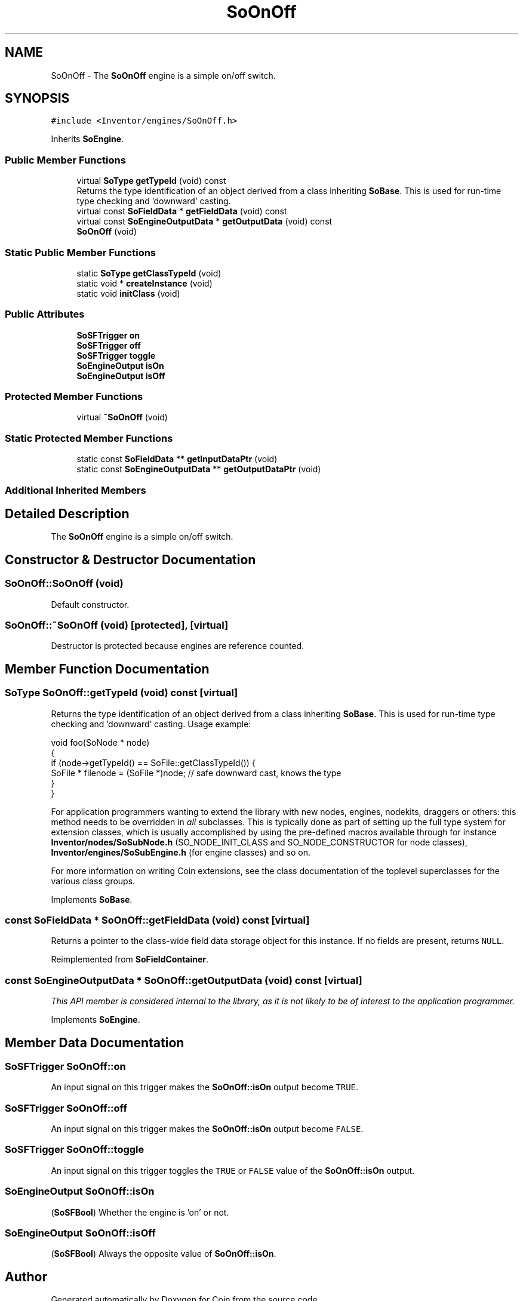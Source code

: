 .TH "SoOnOff" 3 "Sun May 28 2017" "Version 4.0.0a" "Coin" \" -*- nroff -*-
.ad l
.nh
.SH NAME
SoOnOff \- The \fBSoOnOff\fP engine is a simple on/off switch\&.  

.SH SYNOPSIS
.br
.PP
.PP
\fC#include <Inventor/engines/SoOnOff\&.h>\fP
.PP
Inherits \fBSoEngine\fP\&.
.SS "Public Member Functions"

.in +1c
.ti -1c
.RI "virtual \fBSoType\fP \fBgetTypeId\fP (void) const"
.br
.RI "Returns the type identification of an object derived from a class inheriting \fBSoBase\fP\&. This is used for run-time type checking and 'downward' casting\&. "
.ti -1c
.RI "virtual const \fBSoFieldData\fP * \fBgetFieldData\fP (void) const"
.br
.ti -1c
.RI "virtual const \fBSoEngineOutputData\fP * \fBgetOutputData\fP (void) const"
.br
.ti -1c
.RI "\fBSoOnOff\fP (void)"
.br
.in -1c
.SS "Static Public Member Functions"

.in +1c
.ti -1c
.RI "static \fBSoType\fP \fBgetClassTypeId\fP (void)"
.br
.ti -1c
.RI "static void * \fBcreateInstance\fP (void)"
.br
.ti -1c
.RI "static void \fBinitClass\fP (void)"
.br
.in -1c
.SS "Public Attributes"

.in +1c
.ti -1c
.RI "\fBSoSFTrigger\fP \fBon\fP"
.br
.ti -1c
.RI "\fBSoSFTrigger\fP \fBoff\fP"
.br
.ti -1c
.RI "\fBSoSFTrigger\fP \fBtoggle\fP"
.br
.ti -1c
.RI "\fBSoEngineOutput\fP \fBisOn\fP"
.br
.ti -1c
.RI "\fBSoEngineOutput\fP \fBisOff\fP"
.br
.in -1c
.SS "Protected Member Functions"

.in +1c
.ti -1c
.RI "virtual \fB~SoOnOff\fP (void)"
.br
.in -1c
.SS "Static Protected Member Functions"

.in +1c
.ti -1c
.RI "static const \fBSoFieldData\fP ** \fBgetInputDataPtr\fP (void)"
.br
.ti -1c
.RI "static const \fBSoEngineOutputData\fP ** \fBgetOutputDataPtr\fP (void)"
.br
.in -1c
.SS "Additional Inherited Members"
.SH "Detailed Description"
.PP 
The \fBSoOnOff\fP engine is a simple on/off switch\&. 
.SH "Constructor & Destructor Documentation"
.PP 
.SS "SoOnOff::SoOnOff (void)"
Default constructor\&. 
.SS "SoOnOff::~SoOnOff (void)\fC [protected]\fP, \fC [virtual]\fP"
Destructor is protected because engines are reference counted\&. 
.SH "Member Function Documentation"
.PP 
.SS "\fBSoType\fP SoOnOff::getTypeId (void) const\fC [virtual]\fP"

.PP
Returns the type identification of an object derived from a class inheriting \fBSoBase\fP\&. This is used for run-time type checking and 'downward' casting\&. Usage example:
.PP
.PP
.nf
void foo(SoNode * node)
{
  if (node->getTypeId() == SoFile::getClassTypeId()) {
    SoFile * filenode = (SoFile *)node;  // safe downward cast, knows the type
  }
}
.fi
.PP
.PP
For application programmers wanting to extend the library with new nodes, engines, nodekits, draggers or others: this method needs to be overridden in \fIall\fP subclasses\&. This is typically done as part of setting up the full type system for extension classes, which is usually accomplished by using the pre-defined macros available through for instance \fBInventor/nodes/SoSubNode\&.h\fP (SO_NODE_INIT_CLASS and SO_NODE_CONSTRUCTOR for node classes), \fBInventor/engines/SoSubEngine\&.h\fP (for engine classes) and so on\&.
.PP
For more information on writing Coin extensions, see the class documentation of the toplevel superclasses for the various class groups\&. 
.PP
Implements \fBSoBase\fP\&.
.SS "const \fBSoFieldData\fP * SoOnOff::getFieldData (void) const\fC [virtual]\fP"
Returns a pointer to the class-wide field data storage object for this instance\&. If no fields are present, returns \fCNULL\fP\&. 
.PP
Reimplemented from \fBSoFieldContainer\fP\&.
.SS "const \fBSoEngineOutputData\fP * SoOnOff::getOutputData (void) const\fC [virtual]\fP"
\fIThis API member is considered internal to the library, as it is not likely to be of interest to the application programmer\&.\fP 
.PP
Implements \fBSoEngine\fP\&.
.SH "Member Data Documentation"
.PP 
.SS "\fBSoSFTrigger\fP SoOnOff::on"
An input signal on this trigger makes the \fBSoOnOff::isOn\fP output become \fCTRUE\fP\&. 
.SS "\fBSoSFTrigger\fP SoOnOff::off"
An input signal on this trigger makes the \fBSoOnOff::isOn\fP output become \fCFALSE\fP\&. 
.SS "\fBSoSFTrigger\fP SoOnOff::toggle"
An input signal on this trigger toggles the \fCTRUE\fP or \fCFALSE\fP value of the \fBSoOnOff::isOn\fP output\&. 
.SS "\fBSoEngineOutput\fP SoOnOff::isOn"
(\fBSoSFBool\fP) Whether the engine is 'on' or not\&. 
.SS "\fBSoEngineOutput\fP SoOnOff::isOff"
(\fBSoSFBool\fP) Always the opposite value of \fBSoOnOff::isOn\fP\&. 

.SH "Author"
.PP 
Generated automatically by Doxygen for Coin from the source code\&.
